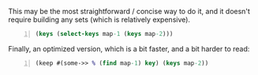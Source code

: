 This may be the most straightforward / concise way to do it, and it doesn't require building any sets (which is relatively expensive).

#+BEGIN_SRC clojure -n :i clj :async :results verbatim code
  (keys (select-keys map-1 (keys map-2)))
#+END_SRC

Finally, an optimized version, which is a bit faster, and a bit harder to read:

#+BEGIN_SRC clojure -n :i clj :async :results verbatim code
  (keep #(some->> % (find map-1) key) (keys map-2))
#+END_SRC
